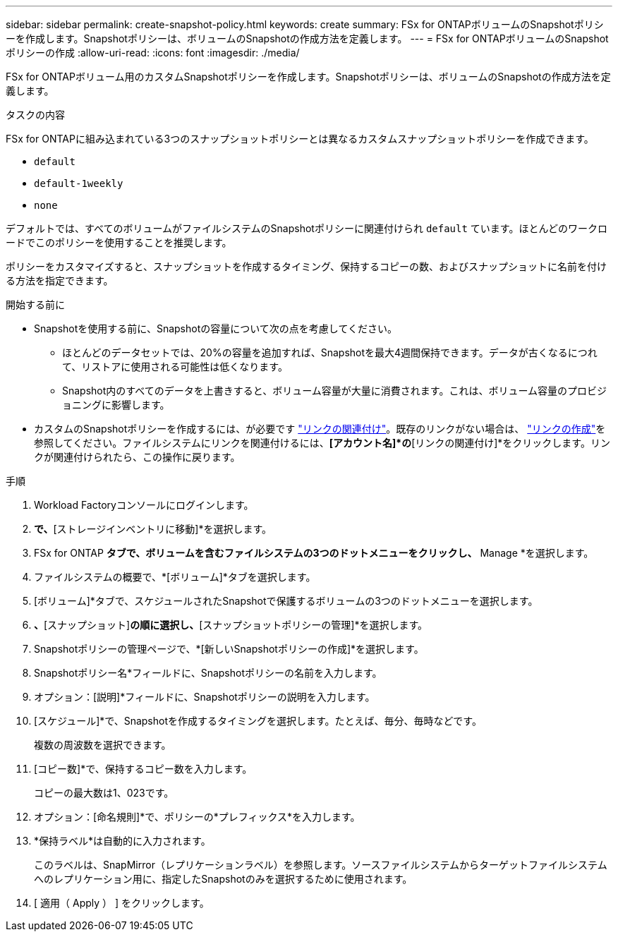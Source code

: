 ---
sidebar: sidebar 
permalink: create-snapshot-policy.html 
keywords: create 
summary: FSx for ONTAPボリュームのSnapshotポリシーを作成します。Snapshotポリシーは、ボリュームのSnapshotの作成方法を定義します。 
---
= FSx for ONTAPボリュームのSnapshotポリシーの作成
:allow-uri-read: 
:icons: font
:imagesdir: ./media/


[role="lead"]
FSx for ONTAPボリューム用のカスタムSnapshotポリシーを作成します。Snapshotポリシーは、ボリュームのSnapshotの作成方法を定義します。

.タスクの内容
FSx for ONTAPに組み込まれている3つのスナップショットポリシーとは異なるカスタムスナップショットポリシーを作成できます。

* `default`
* `default-1weekly`
* `none`


デフォルトでは、すべてのボリュームがファイルシステムのSnapshotポリシーに関連付けられ `default` ています。ほとんどのワークロードでこのポリシーを使用することを推奨します。

ポリシーをカスタマイズすると、スナップショットを作成するタイミング、保持するコピーの数、およびスナップショットに名前を付ける方法を指定できます。

.開始する前に
* Snapshotを使用する前に、Snapshotの容量について次の点を考慮してください。
+
** ほとんどのデータセットでは、20%の容量を追加すれば、Snapshotを最大4週間保持できます。データが古くなるにつれて、リストアに使用される可能性は低くなります。
** Snapshot内のすべてのデータを上書きすると、ボリューム容量が大量に消費されます。これは、ボリューム容量のプロビジョニングに影響します。


* カスタムのSnapshotポリシーを作成するには、が必要です link:manage-links.html["リンクの関連付け"]。既存のリンクがない場合は、 link:create-link.html["リンクの作成"]を参照してください。ファイルシステムにリンクを関連付けるには、*[アカウント名]*の*[リンクの関連付け]*をクリックします。リンクが関連付けられたら、この操作に戻ります。


.手順
. Workload Factoryコンソールにログインします。
. [ストレージ]*で、*[ストレージインベントリに移動]*を選択します。
. FSx for ONTAP *タブで、ボリュームを含むファイルシステムの3つのドットメニューをクリックし、* Manage *を選択します。
. ファイルシステムの概要で、*[ボリューム]*タブを選択します。
. [ボリューム]*タブで、スケジュールされたSnapshotで保護するボリュームの3つのドットメニューを選択します。
. [データ保護操作]*、*[スナップショット]*の順に選択し、*[スナップショットポリシーの管理]*を選択します。
. Snapshotポリシーの管理ページで、*[新しいSnapshotポリシーの作成]*を選択します。
. Snapshotポリシー名*フィールドに、Snapshotポリシーの名前を入力します。
. オプション：[説明]*フィールドに、Snapshotポリシーの説明を入力します。
. [スケジュール]*で、Snapshotを作成するタイミングを選択します。たとえば、毎分、毎時などです。
+
複数の周波数を選択できます。

. [コピー数]*で、保持するコピー数を入力します。
+
コピーの最大数は1、023です。

. オプション：[命名規則]*で、ポリシーの*プレフィックス*を入力します。
. *保持ラベル*は自動的に入力されます。
+
このラベルは、SnapMirror（レプリケーションラベル）を参照します。ソースファイルシステムからターゲットファイルシステムへのレプリケーション用に、指定したSnapshotのみを選択するために使用されます。

. [ 適用（ Apply ） ] をクリックします。

